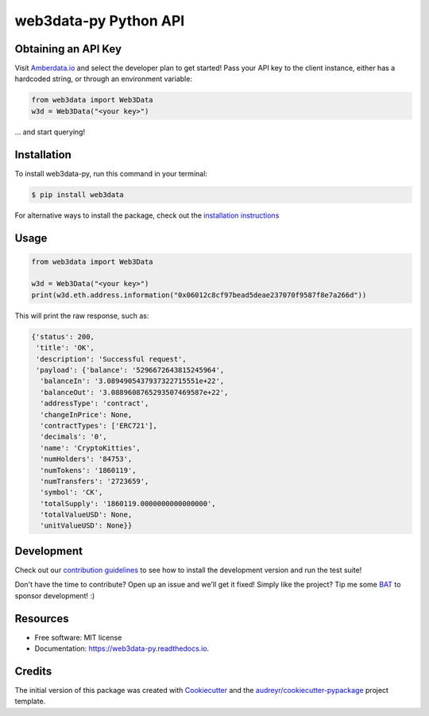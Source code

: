 ======================
web3data-py Python API
======================

.. image:: https://img.shields.io/pypi/v/web3data.svg
    :target: https://pypi.python.org/pypi/web3data

.. image:: https://img.shields.io/travis/dmuhs/web3data-py.svg
    :target: https://travis-ci.org/github/dmuhs/web3data-py

.. image:: https://readthedocs.org/projects/web3data-py/badge/?version=latest
    :target: https://web3data-py.readthedocs.io/?badge=latest
    :alt: Documentation Status

.. image:: https://pyup.io/repos/github/dmuhs/web3data-py/shield.svg
    :target: https://pyup.io/repos/github/dmuhs/web3data-py/
    :alt: Updates

.. image:: https://coveralls.io/repos/github/dmuhs/web3data-py/badge.svg?branch=master
    :target: https://coveralls.io/github/dmuhs/web3data-py?branch=master


Obtaining an API Key
--------------------

Visit `Amberdata.io <https://amberdata.io/pricing>`_ and select the developer plan to get started!
Pass your API key to the client instance, either has a hardcoded string, or through an environment
variable:

.. code-block:: python

    from web3data import Web3Data
    w3d = Web3Data("<your key>")

... and start querying!


Installation
------------

To install web3data-py, run this command in your terminal:

.. code-block:: console

    $ pip install web3data

For alternative ways to install the package, check out the
`installation instructions <https://web3data-py.readthedocs.io/installation.html>`_


Usage
-----

.. code-block:: python

    from web3data import Web3Data

    w3d = Web3Data("<your key>")
    print(w3d.eth.address.information("0x06012c8cf97bead5deae237070f9587f8e7a266d"))

This will print the raw response, such as:

.. code-block:: python

        {'status': 200,
         'title': 'OK',
         'description': 'Successful request',
         'payload': {'balance': '5296672643815245964',
          'balanceIn': '3.0894905437937322715551e+22',
          'balanceOut': '3.0889608765293507469587e+22',
          'addressType': 'contract',
          'changeInPrice': None,
          'contractTypes': ['ERC721'],
          'decimals': '0',
          'name': 'CryptoKitties',
          'numHolders': '84753',
          'numTokens': '1860119',
          'numTransfers': '2723659',
          'symbol': 'CK',
          'totalSupply': '1860119.0000000000000000',
          'totalValueUSD': None,
          'unitValueUSD': None}}


Development
-----------

Check out our `contribution guidelines <https://web3data-py.readthedocs.io/contributing.html>`_
to see how to install the development version and run the test suite!

Don't have the time to contribute? Open up an issue and we'll get it fixed!
Simply like the project? Tip me some `BAT <https://brave.com/dmu968>`_ to sponsor development! :)


Resources
---------

* Free software: MIT license
* Documentation: https://web3data-py.readthedocs.io.


Credits
-------

The initial version of this package was created with Cookiecutter_ and the `audreyr/cookiecutter-pypackage`_ project template.

.. _Cookiecutter: https://github.com/audreyr/cookiecutter
.. _`audreyr/cookiecutter-pypackage`: https://github.com/audreyr/cookiecutter-pypackage
